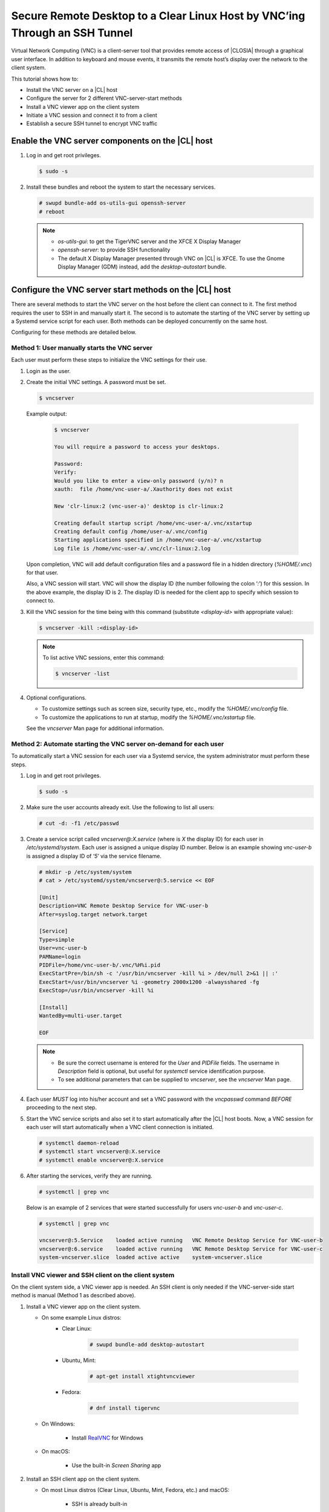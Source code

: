 .. _vnc:

Secure Remote Desktop to a Clear Linux Host by VNC’ing Through an SSH Tunnel
############################################################################

Virtual Network Computing (VNC) is a client-server tool that provides remote 
access of |CLOSIA| through a graphical user interface.  In addition to keyboard 
and mouse events, it transmits the remote host’s display over the network to 
the client system.  

This tutorial shows how to:

* Install the VNC server on a |CL| host
* Configure the server for 2 different VNC-server-start methods
* Install a VNC viewer app on the client system
* Initiate a VNC session and connect it to from a client
* Establish a secure SSH tunnel to encrypt VNC traffic 

Enable the VNC server components on the |CL| host
-------------------------------------------------
#.	Log in and get root privileges.

	.. code-block:: console

		$ sudo -s

#.	Install these bundles and reboot the system to start the necessary services.

	.. code-block:: console

		# swupd bundle-add os-utils-gui openssh-server
		# reboot

	.. note::

		* `os-utils-gui`: to get the TigerVNC server and the XFCE X Display Manager
		* `openssh-server`: to provide SSH functionality
		* The default X Display Manager presented through VNC on |CL| is XFCE.  
		  To use the Gnome Display Manager (GDM) instead, add the `desktop-autostart` 
		  bundle.

Configure the VNC server start methods on the |CL| host
-------------------------------------------------------
There are several methods to start the VNC server on the host before the client 
can connect to it.  The first method requires the user to SSH in and manually 
start it.  The second is to automate the starting of the VNC server by setting up 
a Systemd service script for each user.  Both methods can be deployed 
concurrently on the same host.  

Configuring for these methods are detailed below.   

Method 1: User manually starts the VNC server
*********************************************
Each user must perform these steps to initialize the VNC settings for their use.

#.	Login as the user. 

#.	Create the initial VNC settings.  A password must be set.    

	.. code-block:: console

		$ vncserver 

	Example output:

		.. code-block:: console

			$ vncserver

			You will require a password to access your desktops.

			Password:
			Verify:
			Would you like to enter a view-only password (y/n)? n
			xauth:  file /home/vnc-user-a/.Xauthority does not exist

			New 'clr-linux:2 (vnc-user-a)' desktop is clr-linux:2

			Creating default startup script /home/vnc-user-a/.vnc/xstartup
			Creating default config /home/user-a/.vnc/config
			Starting applications specified in /home/vnc-user-a/.vnc/xstartup
			Log file is /home/vnc-user-a/.vnc/clr-linux:2.log

	Upon completion, VNC will add default configuration files and a password file 
	in a hidden directory (`%HOME/.vnc`) for that user.  

	Also, a VNC session will start.  VNC will show the display ID (the number 
	following the colon ‘`:`’) for this session.  In the above example, the display 
	ID is 2.  The display ID is needed for the client app to specify which session 
	to connect to.  

#.	Kill the VNC session for the time being with this command (substitute 
	`<display-id>` with appropriate value):

	.. code-block:: console

		$ vncserver -kill :<display-id>

	.. note::

		To list active VNC sessions, enter this command:

		.. code-block:: console

			$ vncserver -list

#.	Optional configurations.

	* To customize settings such as screen size, security type, etc., modify 
	  the `%HOME/.vnc/config` file.  
	* To customize the applications to run at startup, modify 
	  the `%HOME/.vnc/xstartup` file.  

	See the `vncserver` Man page for additional information.

Method 2: Automate starting the VNC server on-demand for each user
******************************************************************
To automatically start a VNC session for each user via a Systemd service, the 
system administrator must perform these steps.    

#.	Log in and get root privileges.

	.. code-block:: console

		$ sudo -s

#.	Make sure the user accounts already exit.  Use the following to list all users:

	.. code-block:: console

		# cut -d: -f1 /etc/passwd

#.	Create a service script called `vncserver@:X.service` (where is `X` the display 
	ID) for each user in `/etc/systemd/system`.  Each user is assigned a unique display 
	ID number.  Below is an example showing `vnc-user-b` is assigned a display ID of 
	‘`5`’ via the service filename.  

	.. code-block:: console

		# mkdir -p /etc/system/system
		# cat > /etc/systemd/system/vncserver@:5.service << EOF

		[Unit]
		Description=VNC Remote Desktop Service for VNC-user-b
		After=syslog.target network.target

		[Service]
		Type=simple
		User=vnc-user-b
		PAMName=login
		PIDFile=/home/vnc-user-b/.vnc/%H%i.pid
		ExecStartPre=/bin/sh -c '/usr/bin/vncserver -kill %i > /dev/null 2>&1 || :'
		ExecStart=/usr/bin/vncserver %i -geometry 2000x1200 -alwaysshared -fg
		ExecStop=/usr/bin/vncserver -kill %i

		[Install]
		WantedBy=multi-user.target

		EOF

	.. note::

		* Be sure the correct username is entered for the `User` and `PIDFile` 
		  fields.  The username in `Description` field is optional, but useful for 
		  `systemctl` service identification purpose.
		* To see additional parameters that can be supplied to `vncserver`, see 
		  the `vncserver` Man page.

#.	Each user `MUST` log into his/her account and set a VNC password with the 
	`vncpasswd` command `BEFORE` proceeding to the next step.

#.	Start the VNC service scripts and also set it to start automatically after 
	the |CL| host boots. Now, a VNC session for each user will start automatically 
	when a VNC client connection is initiated.    

	.. code-block:: console

		# systemctl daemon-reload
		# systemctl start vncserver@:X.service
		# systemctl enable vncserver@:X.service

#.	After starting the services, verify they are running.  

	.. code-block:: console

		# systemctl | grep vnc

	Below is an example of 2 services that were started successfully for users 
	`vnc-user-b` and `vnc-user-c`.

	.. code-block:: console

		# systemctl | grep vnc

		vncserver@:5.Service 	loaded active running   VNC Remote Desktop Service for VNC-user-b                           
		vncserver@:6.service 	loaded active running   VNC Remote Desktop Service for VNC-user-c                           
		system-vncserver.slice 	loaded active active    system-vncserver.slice    

Install VNC viewer and SSH client on the client system
******************************************************
On the client system side, a VNC viewer app is needed.  An SSH client is only
needed if the VNC-server-side start method is manual (Method 1 as described above).   

#.	Install a VNC viewer app on the client system.
	
	* On some example Linux distros:		
		- Clear Linux:	 

			.. code-block:: console

				# swupd bundle-add desktop-autostart
		
		- Ubuntu, Mint:

			.. code-block:: console

				# apt-get install xtightvncviewer 

		- Fedora: 

			.. code-block:: console

				# dnf install tigervnc

	* On Windows:

		- Install `RealVNC`_ for Windows 

	* On macOS:

		- Use the built-in `Screen Sharing` app

#.	Install an SSH client app on the client system.

	* On most Linux distros (Clear Linux, Ubuntu, Mint, Fedora, etc.) and macOS:

		- SSH is already built-in

	* On Windows:

		- Install `Putty`_

Initiate a VNC session on the |CL| host
***************************************
If the VNC server is configured for manual start (Method 1 described above),
the user must manually SSH in and start a VNC session by following these steps
first.  Otherwise, skip to the `Connect to VNC session on |CL| host section below.

#.	SSH into the |CL| host.

		* On Linux distros and macOS:

			.. code-block:: console
		
				$ ssh <username>@<clear-linux-host-ip-address>

		* On Windows:
			
			-	Launch `Putty`
			-	Under the `Category` section, go to `Session`
			-	Enter the IP address of the |CL| host in the `Host Name (or IP 
			  	address)` field. (See Figure 1)
			-	Set the `Connection type` to `SSH`

				|vnc-01|
			
				Figure 1: Putty - configure SSH session information

			- Click Open.

#.	Log in.

#.	Start a VNC session and take note of the assigned display ID (3 in this 
	example).  It will be used to establish a connection from the client side.

	.. code-block:: console

		$ vncserver

	Example Output:

		.. code-block:: console

			$ vncserver

			New 'clr-linux:3 (vnc-user-c)' desktop is clr-linux:3

			Starting applications specified in /home/vnc-user-c/.vnc/xstartup
			Log file is /home/vnc-user-c/.vnc/clr-linux:3.log

	.. note::
		
		VNC automatically picks a unique display ID unless one is specified.  
		To specify one, simply enter a unique number that is not already in
		use after the colon.  For example: 		

		.. code-block:: console

			$ vncserver :8

#.	End the SSH session by logging out, if desired.  This will not terminate 
	the active VNC session.   

Connect to VNC session on the |CL| host
***************************************
The VNC server listens on port 5900.  When connecting to a specific active 
VNC session, there 2 ways to specify it: Use either 5900 + the display ID 
number or just the display ID.  For example: if the display ID is 3, it can be 
specified as 5903 or simply 3.  For simplicity, the instructions below will 
only use the display ID format.  

* On Linux distros:
	#.	Open terminal emulator and enter:

		.. code-block:: console

			$ vncviewer <clear-linux-host-ip-address>:<display-id>

	#.	Enter the appropriate VNC password.

* On Windows:
	#.	Start the RealVNC viewer app.

	#.	Enter the IP address of the |CL| host and the VNC display ID.  
		Here’s a screenshot example which shows connecting to a VNC session whose
		|CL| host IP address is 192.168.25.134 and display ID is 2.

		|vnc-02|

		Figure 2: RealVNC client

	#.	Enter the appropriate VNC password.

* On macOS:
	#.	Go to `Finder` > `Go` > `Connect to Server`.
	#.	Enter `vnc://<clear-linux-host-ip-address>:<display-ID>` in the 
		`Server Address` field.  (See Figure 3)

		|vnc-03|
		
		Figure 3: macOS VNC client
	
	#.	Click `Connect`.
	#.	Enter the appropriate VNC password.

End a VNC connection
********************
For users who used Method 1 to start a VNC session, the VNC session will remain 
active even if the VNC client connection has terminated.  To stop the active VNC 
session, follow these steps:

#.	SSH into the Clear Linux host.

#.	Find the active VNC display ID.

	.. code-block:: console
		
		$ vncserver -list

#.	Terminate it.

	.. code-block:: console
		
		$ vncserver -kill :<display-ID>

Encrypt VNC traffic through an SSH tunnel
*****************************************
By default, VNC traffic is in the clear and is not encrypted.  To add security, 
VNC traffic can be routed through an SSH tunnel.  This is accomplished by 3 steps:

#.	Configure the VNC server to only allow VNC traffic through SSH connection 
	by using the `localhost` option.  For more information, see http://tigervnc.org/doc/Xvnc.html. 

#.	Set up an SSH tunnel from the client side to the VNC host.  The client 
	will forward traffic from the localhost (the client) destined for a specified 
	VNC port (on the client) to the VNC host of the same port.  

#.	The VNC viewer app on the client side will now connect to localhost (instead 
	of the IP address of the VNC host) + the display ID.  

Follow these steps:

#.	VNC server host side configuration

	* For Method 1 (Manual start)
		-	Each user must edit %HOME/.vnc/config and uncomment the localhost line.  
			It should look like this:

			.. code-block:: console

				## Supported server options to pass to vncserver upon invocation can be listed
				## in this file. See the following manpages for more: vncserver(1) Xvnc(1).
				## Several common ones are shown below. Uncomment and modify to your liking.
				##
				# securitytypes=vncauth,tlsvnc
				# desktop=sandbox
				# geometry=2000x1200
				localhost
				# alwaysshared

		-	If an active session exists, kill it and restart it. 

	*	For Method 2 (Automatic start)

		-	Edit the Systemd service scripts in `/etc/systemd/system` and add 
			`-localhost` to the `ExecStart` field.  Here’s an example of 
			`vncserver@:5.service`:

			.. code-block:: console

				[Unit]
				Description=VNC Remote Desktop Service for VNC-user-b
				After=syslog.target network.target

				[Service]
				Type=simple
				User=vnc-user-b
				PAMName=login
				PIDFile=/home/vnc-user-b/.vnc/%H%i.pid
				ExecStartPre=/bin/sh -c '/usr/bin/vncserver -kill %i > /dev/null 2>&1 || :'
				ExecStart=/usr/bin/vncserver %i -geometry 2000x1200 -localhost -alwaysshared -fg
				ExecStop=/usr/bin/vncserver -kill %i

				[Install]
				WantedBy=multi-user.target

		-	Restart the service script

			.. code-block:: console

				# systemctl daemon-load
				# systemctl restart vncserver@:5.service

	*	Use the netstat command to verify it’s working by executing:

		.. code-block:: console

			$ netstat -plant

		.. note::
				
			Add the `network-basic` bundle to get the `netstat` command.

		Figure 4 shows VNC server accepting connection from any host as 
		designated by the `0.0.0.0`.  This is before the localhost option was used.  

		|vnc-04| 
		
		Figure 4: VNC server accepting connection from any host

		After the localhost configuration, Figure 5 shows that VNC will only 
		accept connection from `127.0.0.1`.  

		|vnc-05|

		Figure 5: VNC server will only accept connection from `localhost`

#.	Establish an SSH tunnel on the client side 
	
	*	On Linux distros and macOS:

		-	Open terminal emulator and enter:

			.. code-block:: console

				$ ssh -L <VNC-port-plus-display-id>:localhost:<VNC-port-plus-display-id> 
				-N -f -l <username> <clear-linux-host-ip-address>

		-	Enter password (not VNC password)

		.. note::

			*	Replace `<VNC-port-plus-display-id>` with 5900 (VNC default port) 
				plus the appropriate display ID.  For example, if the display ID 
				is 1, the value is 5901.  
			*	`-L` specifies that the port on the localhost (on the client) is 
				forwarded to port on the server side
			*	`-N` tells it to only forward ports and not execute a remote command
			*	`-f` tells SSH to go into the background before command execution
			*	`-l` specifies the user to log in as 

	*	On Windows:

		-	Launch Putty.

		-	Specify the VNC host to connect to.
				-	Under the `Category` section, go to `Session`
				-	Enter the IP address of the Clear Linux host in the 
					`Host Name (or IP address)` field. 
					(For an example, See Figure 1)

		-	Configure the SSH tunnel.
				-	Under the `Category` section, go to 
					`Connection` > `SSH` > `Tunnels`
				-	In the Source Port field, enter the VNC port plus the 
					display ID (For example: 5901)
				-	In the `Destination` field, enter 
					`localhost:<VNC-port-plus-display-id>`
				-	Click `Add`
				-	Here’s an example using display ID 1.  (See Figure 6)

					|vnc-06|
					
					Figure 6: Putty - configure SSH tunnel

		-	Click `Open`.

		-	Enter username and password (not VNC password)

#.	Connect to the VNC server with a VNC viewer app through the SSH tunnel

	*	On Linux distros:

		-	Open terminal emulator and enter:

			.. code-block:: console

				$ vncviewer localhost:<display-ID>

	*	On Windows:

		-	Start the RealVNC viewer app.

		-	Enter localhost and the VNC display ID.  See Figure 7 for a 
			screenshot example which shows connecting to localhost with VNC 
			display ID of 1.

			|vnc-07| 

			Figure 7: RealVNC viewer app connecting to localhost:5901

			.. note::					

				RealVNC will warn that the connection is not encrypted even 
				through its traffic is going through the SSH tunnel.  
				This can be ignored.  (See Figure 8)

				|vnc-08|

				Figure 8: RealVNC viewer warning


	*	On macOS:

		-	Go to `Finder` > `Go` > `Connect to Server`.
	
		-	Enter `vnc://localhost:<display-ID>` in the `Server Address` field.  
			(See Figure 9)

			|vnc-09| 

			Figure 9: 

		-	Click `Connect`.
	
		-	Enter the appropriate VNC password.


.. _RealVNC: https://www.realvnc.com/en/connect/download/viewer/windows/
.. _Putty: https://the.earth.li/~sgtatham/putty/latest/w64/putty-64bit-0.70-installer.msi
.. |vnc-01| image:: figures/vnc-putty-1.png
.. |vnc-02| image:: figures/vncviewer-2.png
.. |vnc-03| image:: figures/vnc-mac-screensharing-3.png
.. |vnc-04| image:: figures/netstat-plant-before-4.png
.. |vnc-05| image:: figures/netstat-plant-after-5.png
.. |vnc-06| image:: figures/vnc-putty-6.png
.. |vnc-07| image:: figures/vncviewer-localhost-7.png
.. |vnc-08| image:: figures/vncviewer-warning-8.png
.. |vnc-09| image:: figures/vnc-mac-screensharing-9.png
